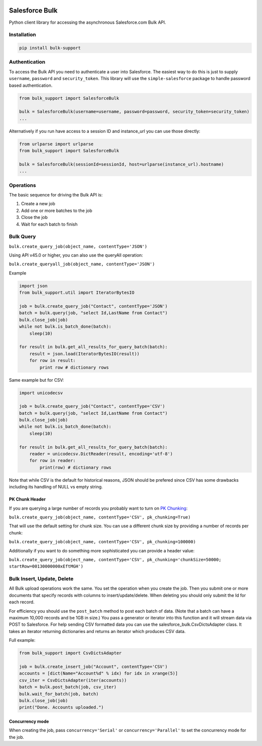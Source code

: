 .. figure:: https://travis-ci.org/heroku/salesforce-bulk.svg?branch=master
   :alt: travis-badge

Salesforce Bulk
===============

Python client library for accessing the asynchronous Salesforce.com Bulk
API.

Installation
------------
.. code-block:: bash

    pip install bulk-support

Authentication
--------------

To access the Bulk API you need to authenticate a user into Salesforce.
The easiest way to do this is just to supply ``username``, ``password``
and ``security_token``. This library will use the ``simple-salesforce``
package to handle password based authentication.

.. code-block:: python

    from bulk_support import SalesforceBulk

    bulk = SalesforceBulk(username=username, password=password, security_token=security_token)
    ...

Alternatively if you run have access to a session ID and instance\_url
you can use those directly:

.. code-block:: python

    from urlparse import urlparse
    from bulk_support import SalesforceBulk

    bulk = SalesforceBulk(sessionId=sessionId, host=urlparse(instance_url).hostname)
    ...

Operations
----------

The basic sequence for driving the Bulk API is:

1. Create a new job
2. Add one or more batches to the job
3. Close the job
4. Wait for each batch to finish

Bulk Query
----------

``bulk.create_query_job(object_name, contentType='JSON')``

Using API v45.0 or higher, you can also use the queryAll operation:

``bulk.create_queryall_job(object_name, contentType='JSON')``

Example

.. code-block:: python

    import json
    from bulk_support.util import IteratorBytesIO

    job = bulk.create_query_job("Contact", contentType='JSON')
    batch = bulk.query(job, "select Id,LastName from Contact")
    bulk.close_job(job)
    while not bulk.is_batch_done(batch):
        sleep(10)

    for result in bulk.get_all_results_for_query_batch(batch):
        result = json.load(IteratorBytesIO(result))
        for row in result:
            print row # dictionary rows

Same example but for CSV:

.. code-block:: python

    import unicodecsv
    
    job = bulk.create_query_job("Contact", contentType='CSV')
    batch = bulk.query(job, "select Id,LastName from Contact")
    bulk.close_job(job)
    while not bulk.is_batch_done(batch):
        sleep(10)

    for result in bulk.get_all_results_for_query_batch(batch):
        reader = unicodecsv.DictReader(result, encoding='utf-8')
        for row in reader:
            print(row) # dictionary rows

Note that while CSV is the default for historical reasons, JSON should
be prefered since CSV has some drawbacks including its handling of NULL
vs empty string.

PK Chunk Header
^^^^^^^^^^^^^^^

If you are querying a large number of records you probably want to turn on `PK Chunking
<https://developer.salesforce.com/docs/atlas.en-us.api_asynch.meta/api_asynch/async_api_headers_enable_pk_chunking.htm>`_:

``bulk.create_query_job(object_name, contentType='CSV', pk_chunking=True)``

That will use the default setting for chunk size. You can use a different chunk size by providing a
number of records per chunk:

``bulk.create_query_job(object_name, contentType='CSV', pk_chunking=100000)``

Additionally if you want to do something more sophisticated you can provide a header value:

``bulk.create_query_job(object_name, contentType='CSV', pk_chunking='chunkSize=50000; startRow=00130000000xEftMGH')``

Bulk Insert, Update, Delete
---------------------------

All Bulk upload operations work the same. You set the operation when you
create the job. Then you submit one or more documents that specify
records with columns to insert/update/delete. When deleting you should
only submit the Id for each record.

For efficiency you should use the ``post_batch`` method to post each
batch of data. (Note that a batch can have a maximum 10,000 records and
be 1GB in size.) You pass a generator or iterator into this function and
it will stream data via POST to Salesforce. For help sending CSV
formatted data you can use the salesforce\_bulk.CsvDictsAdapter class.
It takes an iterator returning dictionaries and returns an iterator
which produces CSV data.

Full example:

.. code-block:: python

    from bulk_support import CsvDictsAdapter

    job = bulk.create_insert_job("Account", contentType='CSV')
    accounts = [dict(Name="Account%d" % idx) for idx in xrange(5)]
    csv_iter = CsvDictsAdapter(iter(accounts))
    batch = bulk.post_batch(job, csv_iter)
    bulk.wait_for_batch(job, batch)
    bulk.close_job(job)
    print("Done. Accounts uploaded.")

Concurrency mode
^^^^^^^^^^^^^^^^

When creating the job, pass ``concurrency='Serial'`` or
``concurrency='Parallel'`` to set the concurrency mode for the job.

